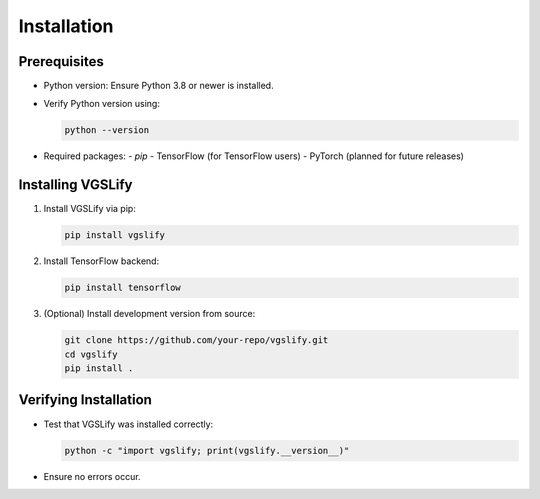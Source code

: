 Installation
============

Prerequisites
-------------

- Python version: Ensure Python 3.8 or newer is installed.
- Verify Python version using:

  .. code-block:: bash

     python --version

- Required packages:
  - `pip`
  - TensorFlow (for TensorFlow users)
  - PyTorch (planned for future releases)

Installing VGSLify
------------------

1. Install VGSLify via pip:

   .. code-block:: bash

      pip install vgslify

2. Install TensorFlow backend:

   .. code-block:: bash

      pip install tensorflow

3. (Optional) Install development version from source:

   .. code-block:: bash

      git clone https://github.com/your-repo/vgslify.git
      cd vgslify
      pip install .

Verifying Installation
----------------------

- Test that VGSLify was installed correctly:

  .. code-block:: bash

     python -c "import vgslify; print(vgslify.__version__)"

- Ensure no errors occur.

